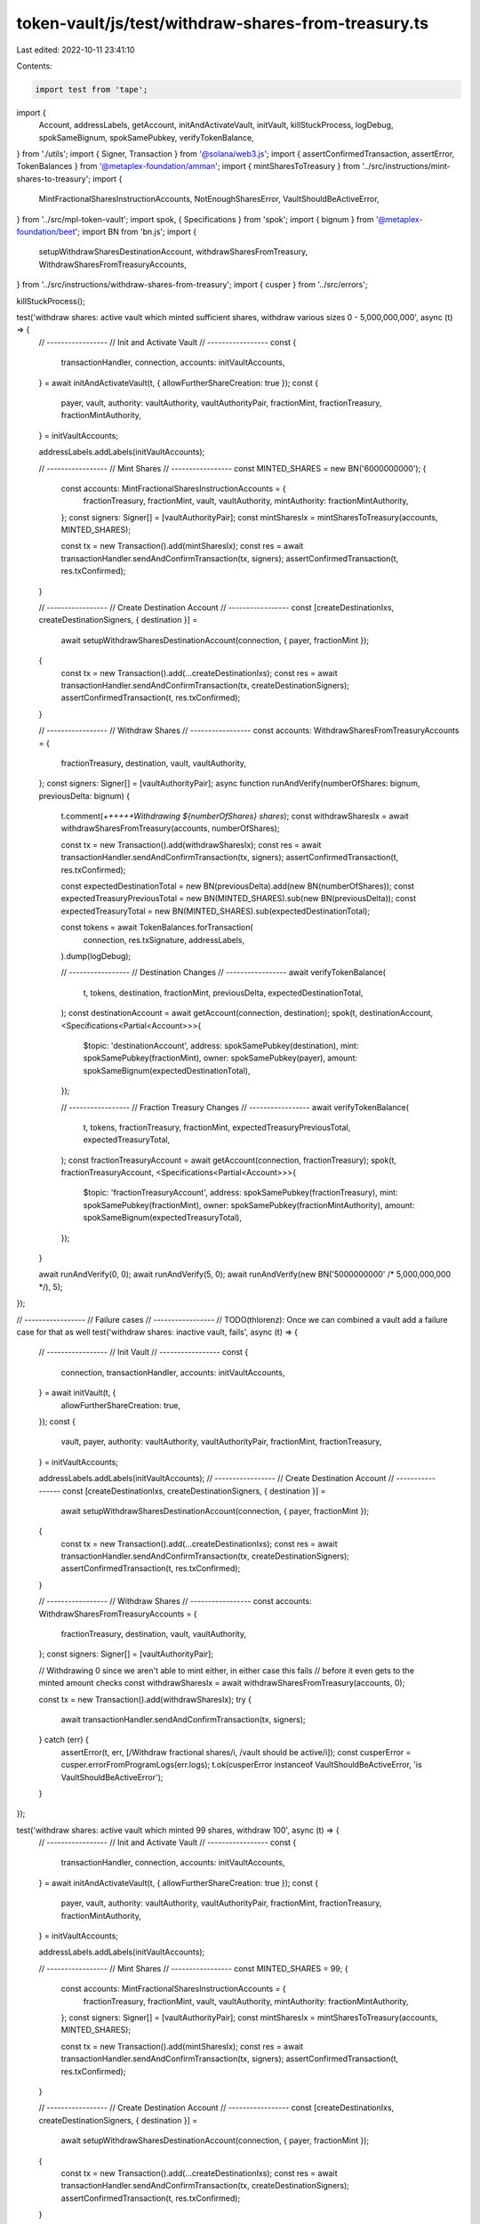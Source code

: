 token-vault/js/test/withdraw-shares-from-treasury.ts
====================================================

Last edited: 2022-10-11 23:41:10

Contents:

.. code-block:: ts

    import test from 'tape';

import {
  Account,
  addressLabels,
  getAccount,
  initAndActivateVault,
  initVault,
  killStuckProcess,
  logDebug,
  spokSameBignum,
  spokSamePubkey,
  verifyTokenBalance,
} from './utils';
import { Signer, Transaction } from '@solana/web3.js';
import { assertConfirmedTransaction, assertError, TokenBalances } from '@metaplex-foundation/amman';
import { mintSharesToTreasury } from '../src/instructions/mint-shares-to-treasury';
import {
  MintFractionalSharesInstructionAccounts,
  NotEnoughSharesError,
  VaultShouldBeActiveError,
} from '../src/mpl-token-vault';
import spok, { Specifications } from 'spok';
import { bignum } from '@metaplex-foundation/beet';
import BN from 'bn.js';
import {
  setupWithdrawSharesDestinationAccount,
  withdrawSharesFromTreasury,
  WithdrawSharesFromTreasuryAccounts,
} from '../src/instructions/withdraw-shares-from-treasury';
import { cusper } from '../src/errors';

killStuckProcess();

test('withdraw shares: active vault which minted sufficient shares, withdraw various sizes 0 - 5,000,000,000', async (t) => {
  // -----------------
  // Init and Activate Vault
  // -----------------
  const {
    transactionHandler,
    connection,
    accounts: initVaultAccounts,
  } = await initAndActivateVault(t, { allowFurtherShareCreation: true });
  const {
    payer,
    vault,
    authority: vaultAuthority,
    vaultAuthorityPair,
    fractionMint,
    fractionTreasury,
    fractionMintAuthority,
  } = initVaultAccounts;

  addressLabels.addLabels(initVaultAccounts);

  // -----------------
  // Mint Shares
  // -----------------
  const MINTED_SHARES = new BN('6000000000');
  {
    const accounts: MintFractionalSharesInstructionAccounts = {
      fractionTreasury,
      fractionMint,
      vault,
      vaultAuthority,
      mintAuthority: fractionMintAuthority,
    };
    const signers: Signer[] = [vaultAuthorityPair];
    const mintSharesIx = mintSharesToTreasury(accounts, MINTED_SHARES);

    const tx = new Transaction().add(mintSharesIx);
    const res = await transactionHandler.sendAndConfirmTransaction(tx, signers);
    assertConfirmedTransaction(t, res.txConfirmed);
  }

  // -----------------
  // Create Destination Account
  // -----------------
  const [createDestinationIxs, createDestinationSigners, { destination }] =
    await setupWithdrawSharesDestinationAccount(connection, { payer, fractionMint });
  {
    const tx = new Transaction().add(...createDestinationIxs);
    const res = await transactionHandler.sendAndConfirmTransaction(tx, createDestinationSigners);
    assertConfirmedTransaction(t, res.txConfirmed);
  }

  // -----------------
  // Withdraw Shares
  // -----------------
  const accounts: WithdrawSharesFromTreasuryAccounts = {
    fractionTreasury,
    destination,
    vault,
    vaultAuthority,
  };
  const signers: Signer[] = [vaultAuthorityPair];
  async function runAndVerify(numberOfShares: bignum, previousDelta: bignum) {
    t.comment(`++++++Withdrawing ${numberOfShares} shares`);
    const withdrawSharesIx = await withdrawSharesFromTreasury(accounts, numberOfShares);

    const tx = new Transaction().add(withdrawSharesIx);
    const res = await transactionHandler.sendAndConfirmTransaction(tx, signers);
    assertConfirmedTransaction(t, res.txConfirmed);

    const expectedDestinationTotal = new BN(previousDelta).add(new BN(numberOfShares));
    const expectedTreasuryPreviousTotal = new BN(MINTED_SHARES).sub(new BN(previousDelta));
    const expectedTreasuryTotal = new BN(MINTED_SHARES).sub(expectedDestinationTotal);

    const tokens = await TokenBalances.forTransaction(
      connection,
      res.txSignature,
      addressLabels,
    ).dump(logDebug);

    // -----------------
    // Destination Changes
    // -----------------
    await verifyTokenBalance(
      t,
      tokens,
      destination,
      fractionMint,
      previousDelta,
      expectedDestinationTotal,
    );
    const destinationAccount = await getAccount(connection, destination);
    spok(t, destinationAccount, <Specifications<Partial<Account>>>{
      $topic: 'destinationAccount',
      address: spokSamePubkey(destination),
      mint: spokSamePubkey(fractionMint),
      owner: spokSamePubkey(payer),
      amount: spokSameBignum(expectedDestinationTotal),
    });

    // -----------------
    // Fraction Treasury Changes
    // -----------------
    await verifyTokenBalance(
      t,
      tokens,
      fractionTreasury,
      fractionMint,
      expectedTreasuryPreviousTotal,
      expectedTreasuryTotal,
    );
    const fractionTreasuryAccount = await getAccount(connection, fractionTreasury);
    spok(t, fractionTreasuryAccount, <Specifications<Partial<Account>>>{
      $topic: 'fractionTreasuryAccount',
      address: spokSamePubkey(fractionTreasury),
      mint: spokSamePubkey(fractionMint),
      owner: spokSamePubkey(fractionMintAuthority),
      amount: spokSameBignum(expectedTreasuryTotal),
    });
  }

  await runAndVerify(0, 0);
  await runAndVerify(5, 0);
  await runAndVerify(new BN('5000000000' /* 5,000,000,000 */), 5);
});

// -----------------
// Failure cases
// -----------------
// TODO(thlorenz): Once we can combined a vault add a failure case for that as well
test('withdraw shares: inactive vault, fails', async (t) => {
  // -----------------
  // Init Vault
  // -----------------
  const {
    connection,
    transactionHandler,
    accounts: initVaultAccounts,
  } = await initVault(t, {
    allowFurtherShareCreation: true,
  });
  const {
    vault,
    payer,
    authority: vaultAuthority,
    vaultAuthorityPair,
    fractionMint,
    fractionTreasury,
  } = initVaultAccounts;

  addressLabels.addLabels(initVaultAccounts);
  // -----------------
  // Create Destination Account
  // -----------------
  const [createDestinationIxs, createDestinationSigners, { destination }] =
    await setupWithdrawSharesDestinationAccount(connection, { payer, fractionMint });
  {
    const tx = new Transaction().add(...createDestinationIxs);
    const res = await transactionHandler.sendAndConfirmTransaction(tx, createDestinationSigners);
    assertConfirmedTransaction(t, res.txConfirmed);
  }

  // -----------------
  // Withdraw Shares
  // -----------------
  const accounts: WithdrawSharesFromTreasuryAccounts = {
    fractionTreasury,
    destination,
    vault,
    vaultAuthority,
  };
  const signers: Signer[] = [vaultAuthorityPair];

  // Withdrawing 0 since we aren't able to mint either, in either case this fails
  // before it even gets to the minted amount checks
  const withdrawSharesIx = await withdrawSharesFromTreasury(accounts, 0);

  const tx = new Transaction().add(withdrawSharesIx);
  try {
    await transactionHandler.sendAndConfirmTransaction(tx, signers);
  } catch (err) {
    assertError(t, err, [/Withdraw fractional shares/i, /vault should be active/i]);
    const cusperError = cusper.errorFromProgramLogs(err.logs);
    t.ok(cusperError instanceof VaultShouldBeActiveError, 'is VaultShouldBeActiveError');
  }
});

test('withdraw shares: active vault which minted 99 shares, withdraw 100', async (t) => {
  // -----------------
  // Init and Activate Vault
  // -----------------
  const {
    transactionHandler,
    connection,
    accounts: initVaultAccounts,
  } = await initAndActivateVault(t, { allowFurtherShareCreation: true });
  const {
    payer,
    vault,
    authority: vaultAuthority,
    vaultAuthorityPair,
    fractionMint,
    fractionTreasury,
    fractionMintAuthority,
  } = initVaultAccounts;

  addressLabels.addLabels(initVaultAccounts);

  // -----------------
  // Mint Shares
  // -----------------
  const MINTED_SHARES = 99;
  {
    const accounts: MintFractionalSharesInstructionAccounts = {
      fractionTreasury,
      fractionMint,
      vault,
      vaultAuthority,
      mintAuthority: fractionMintAuthority,
    };
    const signers: Signer[] = [vaultAuthorityPair];
    const mintSharesIx = mintSharesToTreasury(accounts, MINTED_SHARES);

    const tx = new Transaction().add(mintSharesIx);
    const res = await transactionHandler.sendAndConfirmTransaction(tx, signers);
    assertConfirmedTransaction(t, res.txConfirmed);
  }

  // -----------------
  // Create Destination Account
  // -----------------
  const [createDestinationIxs, createDestinationSigners, { destination }] =
    await setupWithdrawSharesDestinationAccount(connection, { payer, fractionMint });
  {
    const tx = new Transaction().add(...createDestinationIxs);
    const res = await transactionHandler.sendAndConfirmTransaction(tx, createDestinationSigners);
    assertConfirmedTransaction(t, res.txConfirmed);
  }

  // -----------------
  // Withdraw Shares
  // -----------------
  const accounts: WithdrawSharesFromTreasuryAccounts = {
    fractionTreasury,
    destination,
    vault,
    vaultAuthority,
  };
  const signers: Signer[] = [vaultAuthorityPair];
  const withdrawSharesIx = await withdrawSharesFromTreasury(accounts, MINTED_SHARES + 1);

  const tx = new Transaction().add(withdrawSharesIx);
  try {
    await transactionHandler.sendAndConfirmTransaction(tx, signers);
  } catch (err) {
    assertError(t, err, [/Withdraw fractional shares/i, /not enough shares/i]);
    const cusperError = cusper.errorFromProgramLogs(err.logs);
    t.ok(cusperError instanceof NotEnoughSharesError, 'is NotEnoughSharesError');
  }
});



